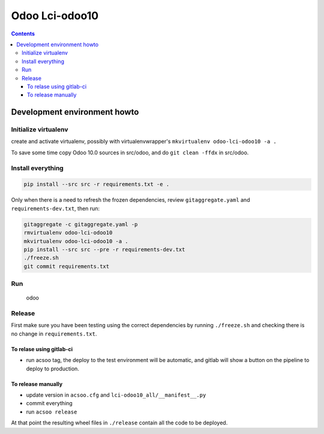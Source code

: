===============
Odoo Lci-odoo10
===============

.. contents::

Development environment howto
=============================

Initialize virtualenv
---------------------

create and activate virtualenv, possibly with virtualenvwrapper's
``mkvirtualenv odoo-lci-odoo10 -a .``

To save some time copy Odoo 10.0 sources in src/odoo,
and do ``git clean -ffdx`` in src/odoo.

Install everything
------------------

.. code:: bash

   pip install --src src -r requirements.txt -e .

Only when there is a need to refresh the frozen dependencies,
review ``gitaggregate.yaml`` and ``requirements-dev.txt``, then
run:

.. code:: bash

   gitaggregate -c gitaggregate.yaml -p
   rmvirtualenv odoo-lci-odoo10
   mkvirtualenv odoo-lci-odoo10 -a .
   pip install --src src --pre -r requirements-dev.txt
   ./freeze.sh
   git commit requirements.txt

Run
---

   odoo

Release
-------

First make sure you have been testing using the correct dependencies by
running ``./freeze.sh`` and checking there is no change in ``requirements.txt``.

To relase using gitlab-ci
.........................

- run acsoo tag, the deploy to the test environment will be automatic, and
  gitlab will show a button on the pipeline to deploy to production.

To release manually
...................

- update version in ``acsoo.cfg`` and ``lci-odoo10_all/__manifest__.py``
- commit everything
- run ``acsoo release``

At that point the resulting wheel files in ``./release`` contain all the
code to be deployed.
